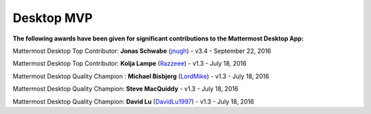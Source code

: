 Desktop MVP
==========

**The following awards have been given for significant contributions to the Mattermost Desktop App:**

Mattermost Desktop Top Contributor: **Jonas Schwabe** (`jnugh <https://github.com/jnugh>`__) - v3.4 - September 22, 2016

Mattermost Desktop Top Contributor: **Kolja Lampe** (`Razzeee <https://github.com/Razzeee>`__) - v1.3 - July 18, 2016

Mattermost Desktop Quality Champion : **Michael Bisbjerg** (`LordMike <https://github.com/LordMike>`__) - v1.3 - July 18, 2016

Mattermost Desktop Quality Champion: **Steve MacQuiddy** - v1.3 - July 18, 2016

Mattermost Desktop Quality Champion: **David Lu** (`DavidLu1997 <https://github.com/DavidLu1997>`__) - v1.3 - July 18, 2016
